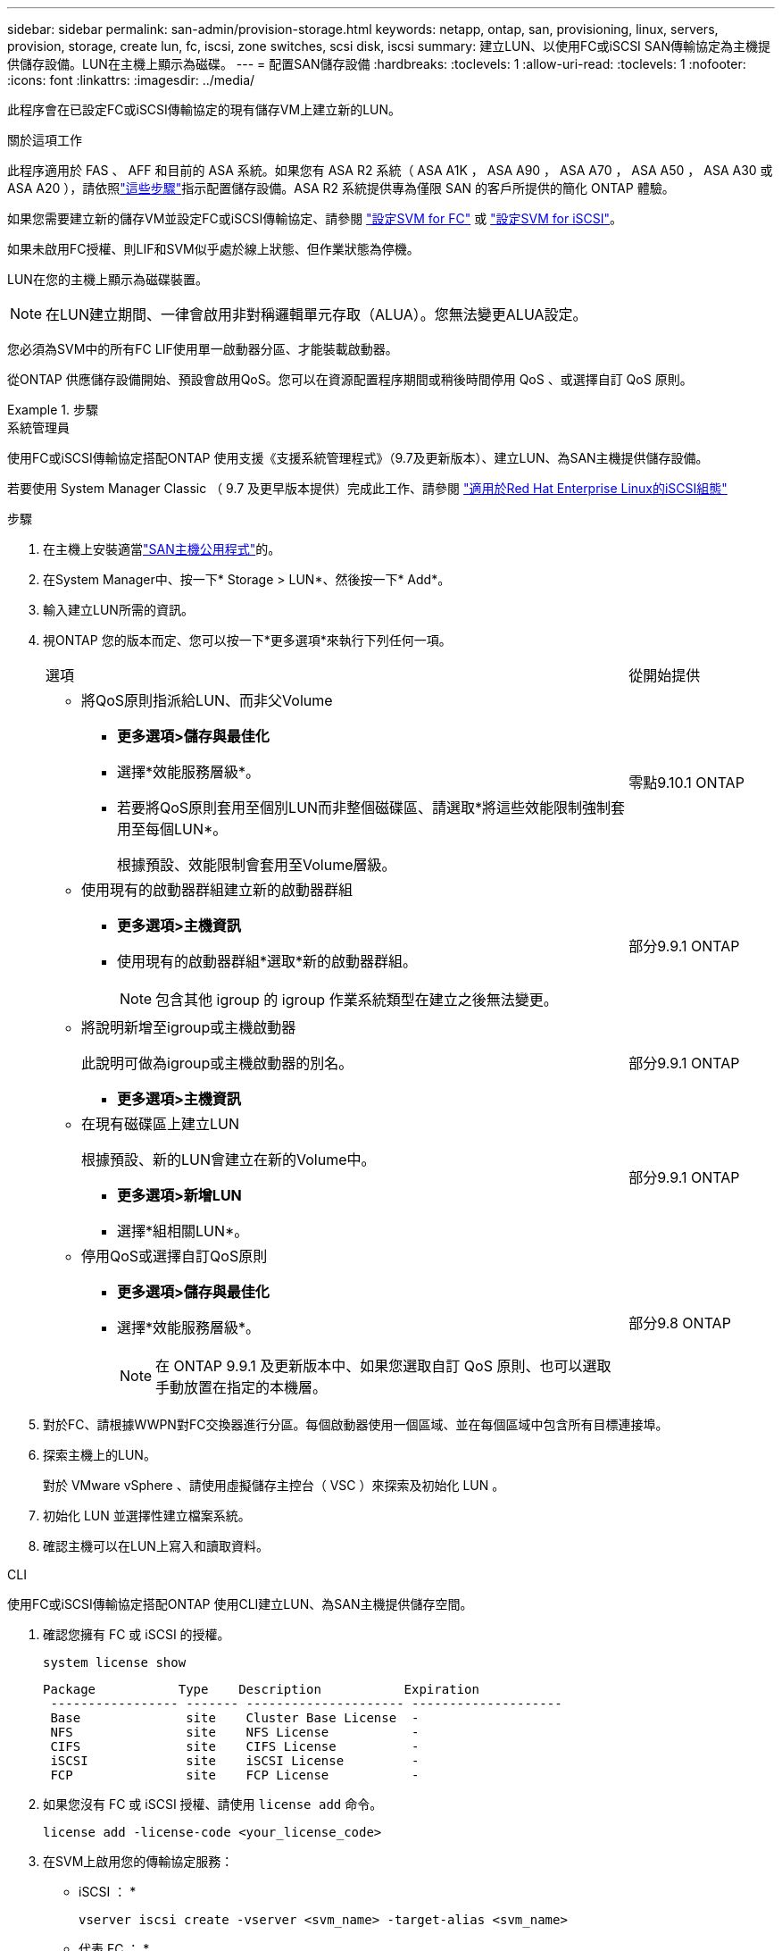 ---
sidebar: sidebar 
permalink: san-admin/provision-storage.html 
keywords: netapp, ontap, san, provisioning, linux, servers, provision, storage, create lun, fc, iscsi, zone switches, scsi disk, iscsi 
summary: 建立LUN、以使用FC或iSCSI SAN傳輸協定為主機提供儲存設備。LUN在主機上顯示為磁碟。 
---
= 配置SAN儲存設備
:hardbreaks:
:toclevels: 1
:allow-uri-read: 
:toclevels: 1
:nofooter: 
:icons: font
:linkattrs: 
:imagesdir: ../media/


[role="lead"]
此程序會在已設定FC或iSCSI傳輸協定的現有儲存VM上建立新的LUN。

.關於這項工作
此程序適用於 FAS 、 AFF 和目前的 ASA 系統。如果您有 ASA R2 系統（ ASA A1K ， ASA A90 ， ASA A70 ， ASA A50 ， ASA A30 或 ASA A20 ），請依照link:https://docs.netapp.com/us-en/asa-r2/manage-data/provision-san-storage.html["這些步驟"^]指示配置儲存設備。ASA R2 系統提供專為僅限 SAN 的客戶所提供的簡化 ONTAP 體驗。

如果您需要建立新的儲存VM並設定FC或iSCSI傳輸協定、請參閱 link:configure-svm-fc-task.html["設定SVM for FC"] 或 link:configure-svm-iscsi-task.html["設定SVM for iSCSI"]。

如果未啟用FC授權、則LIF和SVM似乎處於線上狀態、但作業狀態為停機。

LUN在您的主機上顯示為磁碟裝置。


NOTE: 在LUN建立期間、一律會啟用非對稱邏輯單元存取（ALUA）。您無法變更ALUA設定。

您必須為SVM中的所有FC LIF使用單一啟動器分區、才能裝載啟動器。

從ONTAP 供應儲存設備開始、預設會啟用QoS。您可以在資源配置程序期間或稍後時間停用 QoS 、或選擇自訂 QoS 原則。

.步驟
[role="tabbed-block"]
====
.系統管理員
--
使用FC或iSCSI傳輸協定搭配ONTAP 使用支援《支援系統管理程式》（9.7及更新版本）、建立LUN、為SAN主機提供儲存設備。

若要使用 System Manager Classic （ 9.7 及更早版本提供）完成此工作、請參閱 https://docs.netapp.com/us-en/ontap-system-manager-classic/iscsi-config-rhel/index.html["適用於Red Hat Enterprise Linux的iSCSI組態"^]

.步驟
. 在主機上安裝適當link:https://docs.netapp.com/us-en/ontap-sanhost/["SAN主機公用程式"^]的。
. 在System Manager中、按一下* Storage > LUN*、然後按一下* Add*。
. 輸入建立LUN所需的資訊。
. 視ONTAP 您的版本而定、您可以按一下*更多選項*來執行下列任何一項。
+
[cols="80,20"]
|===


| 選項 | 從開始提供 


 a| 
** 將QoS原則指派給LUN、而非父Volume
+
*** *更多選項>儲存與最佳化*
*** 選擇*效能服務層級*。
*** 若要將QoS原則套用至個別LUN而非整個磁碟區、請選取*將這些效能限制強制套用至每個LUN*。
+
根據預設、效能限制會套用至Volume層級。




| 零點9.10.1 ONTAP 


 a| 
** 使用現有的啟動器群組建立新的啟動器群組
+
*** *更多選項>主機資訊*
*** 使用現有的啟動器群組*選取*新的啟動器群組。
+

NOTE: 包含其他 igroup 的 igroup 作業系統類型在建立之後無法變更。




| 部分9.9.1 ONTAP 


 a| 
** 將說明新增至igroup或主機啟動器
+
此說明可做為igroup或主機啟動器的別名。

+
*** *更多選項>主機資訊*



| 部分9.9.1 ONTAP 


 a| 
** 在現有磁碟區上建立LUN
+
根據預設、新的LUN會建立在新的Volume中。

+
*** *更多選項>新增LUN*
*** 選擇*組相關LUN*。



| 部分9.9.1 ONTAP 


 a| 
** 停用QoS或選擇自訂QoS原則
+
*** *更多選項>儲存與最佳化*
*** 選擇*效能服務層級*。
+

NOTE: 在 ONTAP 9.9.1 及更新版本中、如果您選取自訂 QoS 原則、也可以選取手動放置在指定的本機層。




| 部分9.8 ONTAP 
|===


. 對於FC、請根據WWPN對FC交換器進行分區。每個啟動器使用一個區域、並在每個區域中包含所有目標連接埠。
. 探索主機上的LUN。
+
對於 VMware vSphere 、請使用虛擬儲存主控台（ VSC ）來探索及初始化 LUN 。

. 初始化 LUN 並選擇性建立檔案系統。
. 確認主機可以在LUN上寫入和讀取資料。


--
.CLI
--
使用FC或iSCSI傳輸協定搭配ONTAP 使用CLI建立LUN、為SAN主機提供儲存空間。

. 確認您擁有 FC 或 iSCSI 的授權。
+
[source, cli]
----
system license show
----
+
[listing]
----

Package           Type    Description           Expiration
 ----------------- ------- --------------------- --------------------
 Base              site    Cluster Base License  -
 NFS               site    NFS License           -
 CIFS              site    CIFS License          -
 iSCSI             site    iSCSI License         -
 FCP               site    FCP License           -
----
. 如果您沒有 FC 或 iSCSI 授權、請使用 `license add` 命令。
+
[source, cli]
----
license add -license-code <your_license_code>
----
. 在SVM上啟用您的傳輸協定服務：
+
* iSCSI ： *

+
[source, cli]
----
vserver iscsi create -vserver <svm_name> -target-alias <svm_name>
----
+
* 代表 FC ： *

+
[source, cli]
----
vserver fcp create -vserver <svm_name> -status-admin up
----
. 在每個節點上為SVM建立兩個生命期：
+
[source, cli]
----
network interface create -vserver <svm_name> -lif <lif_name> -role data -data-protocol <iscsi|fc> -home-node <node_name> -home-port <port_name> -address <ip_address> -netmask <netmask>
----
+
NetApp為每個SVM服務資料的每個節點至少支援一個iSCSI或FC LIF。不過、備援需要每個節點兩個生命期。對於 iSCSI 、建議您在不同的乙太網路中、每個節點至少設定兩個生命期。

. 確認您的生命已建立、且其操作狀態為 `online`：
+
[source, cli]
----
network interface show -vserver <svm_name> <lif_name>
----
. 建立LUN：
+
[source, cli]
----
lun create -vserver <svm_name> -volume <volume_name> -lun <lun_name> -size <lun_size> -ostype linux -space-reserve <enabled|disabled>
----
+
您的LUN名稱不得超過255個字元、且不得包含空格。

+

NOTE: 在磁碟區中建立LUN時、NVFIL選項會自動啟用。

. 建立您的igroup：
+
[source, cli]
----
igroup create -vserver <svm_name> -igroup <igroup_name> -protocol <fcp|iscsi|mixed> -ostype linux -initiator <initiator_name>
----
. 將LUN對應至igroup：
+
[source, cli]
----
lun mapping create -vserver <svm_name> -volume <volume_name> -lun <lun_name> -igroup <igroup_name>
----
. 驗證LUN的設定是否正確：
+
[source, cli]
----
lun show -vserver <svm_name>
----
. （可選） link:create-port-sets-binding-igroups-task.html["建立連接埠集並繫結至igroup"]。
. 請遵循主機文件中的步驟、在特定主機上啟用區塊存取。
. 使用主機公用程式完成FC或iSCSI對應、並探索主機上的LUN。


--
====
.相關資訊
* link:index.html["SAN管理總覽"]
* https://docs.netapp.com/us-en/ontap-sanhost/index.html["SAN主機組態ONTAP"]
* link:../san-admin/manage-san-initiators-task.html["在System Manager中檢視及管理SAN啟動器群組"]
* https://www.netapp.com/pdf.html?item=/media/19680-tr-4017.pdf["NetApp技術報告4017：Fibre Channel SAN最佳實務做法"^]

